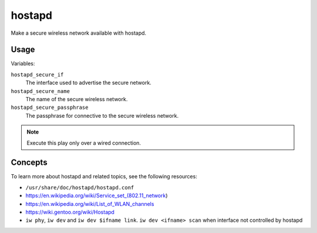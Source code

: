 hostapd
=======

Make a secure wireless network available with hostapd.

Usage
-----

Variables:

``hostapd_secure_if``
    The interface used to advertise the secure network.

``hostapd_secure_name``
    The name of the secure wireless network.

``hostapd_secure_passphrase``
    The passphrase for connective to the secure wireless network.

.. NOTE:: Execute this play only over a wired connection.

Concepts
--------

To learn more about hostapd and related topics, see the following resources:

*   ``/usr/share/doc/hostapd/hostapd.conf``
*   https://en.wikipedia.org/wiki/Service_set_(802.11_network)
*   https://en.wikipedia.org/wiki/List_of_WLAN_channels
*   https://wiki.gentoo.org/wiki/Hostapd
*   ``iw phy``, ``iw dev`` and ``iw dev $ifname link``. ``iw dev <ifname> scan``
    when interface not controlled by hostapd
